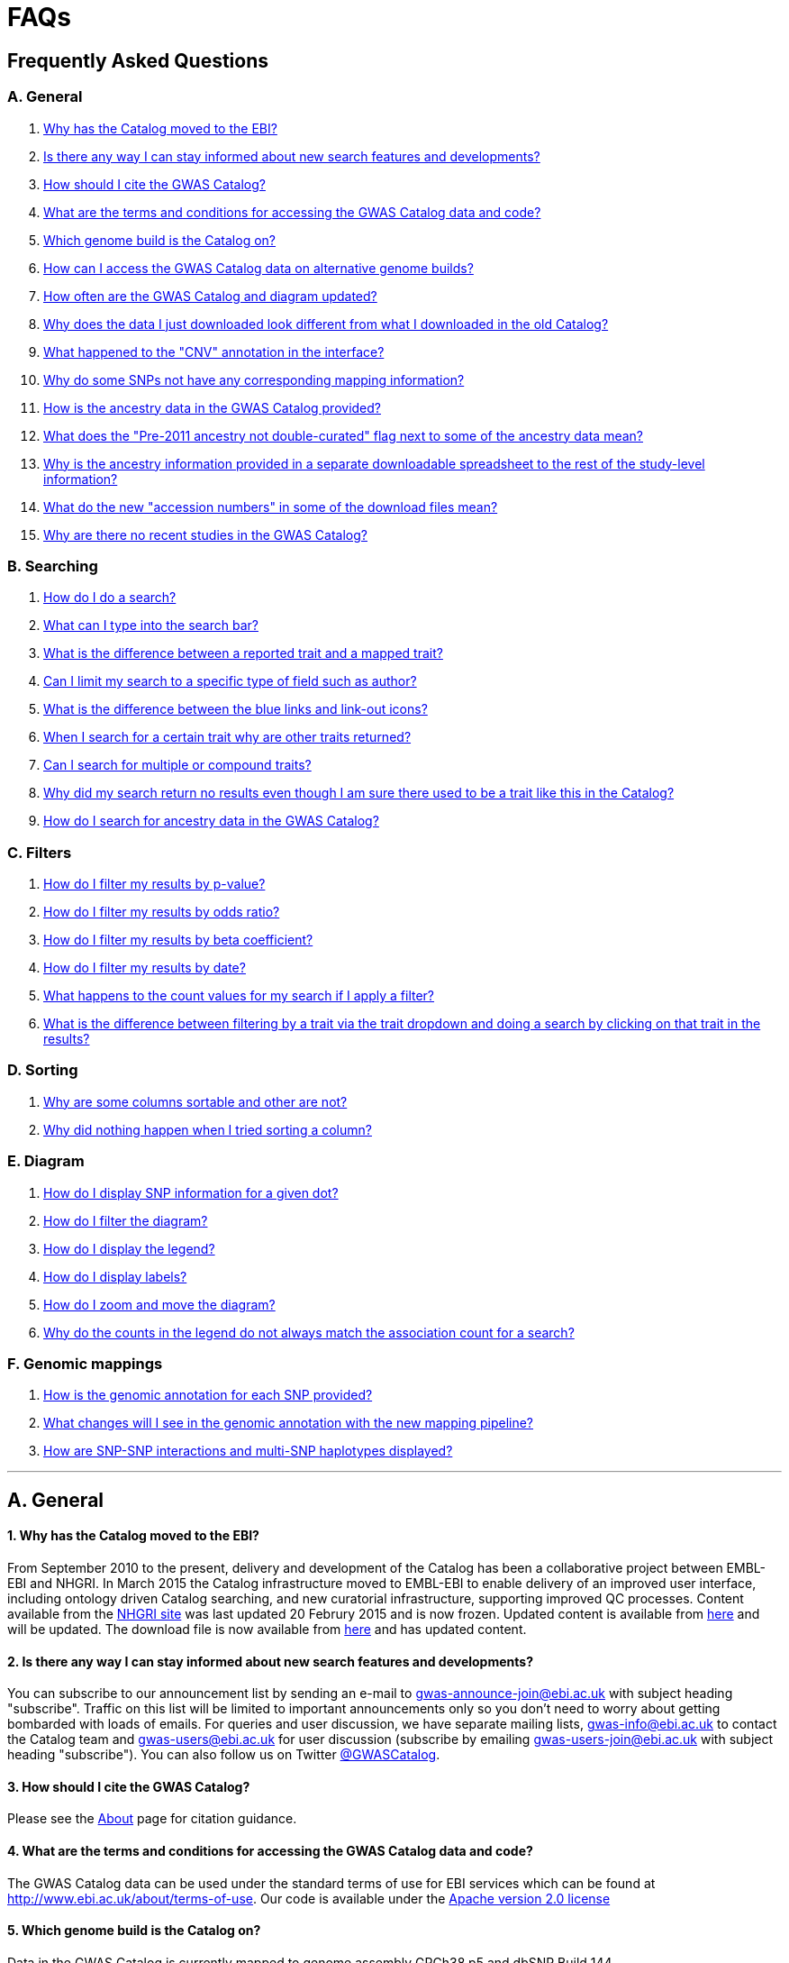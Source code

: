 = FAQs

== Frequently Asked Questions


=== A. General

1. <<faq-A1,Why has the Catalog moved to the EBI?>>


2. <<faq-A2,Is there any way I can stay informed about new search features and developments?>>


3. <<faq-A3,How should I cite the GWAS Catalog?>>


4. <<faq-A4,What are the terms and conditions for accessing the GWAS Catalog data and code?>>


5. <<faq-A5,Which genome build is the Catalog on?>>


6. <<faq-A6,How can I access the GWAS Catalog data on alternative genome builds?>>


7. <<faq-A7,How often are the GWAS Catalog and diagram updated?>>


8. <<faq-A8,Why does the data I just downloaded look different from what I downloaded in the old Catalog?>>


9. <<faq-A9,What happened to the "CNV" annotation in the interface?>>

10. <<faq-A10,Why do some SNPs not have any corresponding mapping information?>>

11. <<faq-A11,How is the ancestry data in the GWAS Catalog provided?>>

12. <<faq-A12,What does the "Pre-2011 ancestry not double-curated" flag next to some of the ancestry data mean?>>

13. <<faq-A13,Why is the ancestry information provided in a separate downloadable spreadsheet to the rest of the study-level information?>>

14. <<faq-A14,What do the new "accession numbers" in some of the download files mean?>>

15. <<faq-A15,Why are there no recent studies in the GWAS Catalog?>>

=== B. Searching

1. <<faq-B1,How do I do a search?>>


2. <<faq-B2,What can I type into the search bar?>>


3. <<faq-B3,What is the difference between a reported trait and a mapped trait?>>


4. <<faq-B4,Can I limit my search to a specific type of field such as author?>>


5. <<faq-B5,What is the difference between the blue links and link-out icons?>>


6. <<faq-B6,When I search for a certain trait why are other traits returned?>>


7. <<faq-B7,Can I search for multiple or compound traits?>>


8. <<faq-B8,Why did my search return no results even though I am sure there used to be a trait like this in the Catalog?>>


9. <<faq-B9,How do I search for ancestry data in the GWAS Catalog?>>


=== C. Filters

1. <<faq-C1,How do I filter my results by p-value?>>


2. <<faq-C2,How do I filter my results by odds ratio?>>


3. <<faq-C3,How do I filter my results by beta coefficient?>>


4. <<faq-C4,How do I filter my results by date?>>


5. <<faq-C5,What happens to the count values for my search if I apply a filter?>>


6. <<faq-C6,What is the difference between filtering by a trait via the trait dropdown and doing a search by clicking on that trait in the results?>>


=== D. Sorting

1. <<faq-D1,Why are some columns sortable and other are not?>>

2. <<faq-D2,Why did nothing happen when I tried sorting a column?>>


=== E. Diagram

1. <<faq-E1,How do I display SNP information for a given dot?>>

2. <<faq-E2,How do I filter the diagram?>>

3. <<faq-E3,How do I display the legend?>>

4. <<faq-E4,How do I display labels?>>

5. <<faq-E5,How do I zoom and move the diagram?>>

6. <<faq-E6,Why do the counts in the legend do not always match the association count for a search?>>

=== F. Genomic mappings

1. <<faq-F1,How is the genomic annotation for each SNP provided?>>

2. <<faq-F2,What changes will I see in the genomic annotation with the new mapping pipeline?>>

3. <<faq-F3,How are SNP-SNP interactions and multi-SNP haplotypes displayed?>>

'''
== A. General


==== [[faq-A1]]1. Why has the Catalog moved to the EBI?

From September 2010 to the present, delivery and development of the Catalog has been a collaborative project between EMBL-EBI and NHGRI. In March 2015 the Catalog infrastructure moved to EMBL-EBI to enable delivery of an improved user interface, including ontology driven Catalog searching, and new curatorial infrastructure, supporting improved QC processes. Content available from the http://www.genome.gov/gwastudies/[NHGRI site] was last updated 20 Februry 2015 and is now frozen. Updated content is available from http://www.ebi.ac.uk/gwas/[here] and will be updated. The download file is now available from link:../api/search/downloads/full[here] and has updated content.

==== [[faq-A2]]2. Is there any way I can stay informed about new search features and developments?

You can subscribe to our announcement list by sending an e-mail to gwas-announce-join@ebi.ac.uk with subject heading "subscribe". Traffic on this list will be limited to important announcements only so you don't need to worry about getting bombarded with loads of emails. For queries and user discussion, we have separate mailing lists, gwas-info@ebi.ac.uk to contact the Catalog team and gwas-users@ebi.ac.uk for user discussion (subscribe by emailing gwas-users-join@ebi.ac.uk with subject heading "subscribe"). You can also follow us on Twitter https://twitter.com/GWASCatalog[@GWASCatalog].

==== [[faq-A3]]3. How should I cite the GWAS Catalog?

Please see the link:about[About] page for citation guidance.

==== [[faq-A4]]4. What are the terms and conditions for accessing the GWAS Catalog data and code?

The GWAS Catalog data can be used under the standard terms of use for EBI services which can be found at http://www.ebi.ac.uk/about/terms-of-use. Our code is available under the http://www.apache.org/licenses/LICENSE-2.0[Apache version 2.0 license]

==== [[faq-A5]]5. Which genome build is the Catalog on?
++++
Data in the GWAS Catalog is currently mapped to genome assembly <span id="genomeBuild">GRCh38.p5</span> and dbSNP Build <span id="dbSNP">144</span>.
++++

==== [[faq-A6]]6. How can I access the GWAS Catalog data on alternative genome builds?

You can use the link:http://rest.ensembl.org/[Ensembl API] to map the SNP rsIDs in the GWAS Catalog to previous genome builds. For GRCh37 this is available at http://grch37.rest.ensembl.org/. The variation call http://grch37.rest.ensembl.org/documentation/info/variation_id can be used to retrieve the dbSNP mapping of all SNPs on GRCh37.

==== [[faq-A7]]7. How often are the GWAS Catalog and diagram updated?

New data is added to the GWAS Catalog and diagram on a weekly basis, with new data generally going public every Tuesday. Data releases include all downloadable spreadsheets.

==== [[faq-A8]]8. Why does the data I just downloaded look different from what I downloaded in the old Catalog?

Due to the way we now process the Catalog data for the full download, you may find that your spreadsheet has more rows than it did previously. There should be no other major differences between the old and new spreadsheets but if you find any issues or inconsistencies, please do not hesitate to contact the GWAS Catalog team at gwas-info@ebi.ac.uk.

==== [[faq-A9]]9. What happened to the "CNV" annotation in the interface?

Studies looking at copy number variations (CNV) are not part of the remit of the GWAS Catalog. Historically, a couple of CNV studies had been included in the Catalog but these have now been removed. As the Catalog no longer contains any CNV studies, the decision was made to also eliminate the CNV flag from the search results for studies. The corresponding column is still available in the downloadable full Catalog spreadsheet to preserve backwards compatibility with previous spreadsheet versions.

==== [[faq-A10]]10. Why do some SNPs not have any corresponding mapping information?

SNPs are extracted from the literature exactly as reported by the authors of a publication. If there is a typographical error in a publication or the authors report non-standard SNP identifiers, the subsequent mapping pipeline may not be able to provide any mapping information for this SNP. Alternatively, if an older SNP is no longer found on the latest genome build used in the GWAS Catalog, the SNP identifier extracted from the paper will still be reported in the GWAS Catalog but no mapping information for this SNP will be provided.

==== [[faq-A11]]11. How is the ancestry data in the GWAS Catalog provided?

Ancestry data is provided in two forms: a free text sample description and structured ancestry and recruitment information. The free text descriptions of the initial and replication stages of the GWAS provide summary ancestry descriptions of the samples analysed in each stage, based on the language used in the paper. The structured information is designed to represent data using controlled terms and includes ancestry, chosen from a list of 15 ancestral categories, and country of recruitment. For more information please view our link:methods[Methods] page.

==== [[faq-A12]]12. What does the "Pre-2011 ancestry not double-curated" flag next to some of the ancestry data mean?

As of September 2016, we release publicly all ancestry data extracted from the GWAS Catalog. Ancestry data from studies published before 2011 has not been reviewed by a second curator and so may not always conform to the strict standardised way we present more recent ancestry data.

==== [[faq-A13]]13. Why is the ancestry information provided in a separate downloadable spreadsheet to the rest of the study-level information?

Most GWAS Catalog studies include at least two ancestry entries, one for the inital stage and one for the replication stage, and some studies may have several entries for each stage. As there is no way of usefully representing this multi-dimensional data in a single row in a spreadsheet, this data is instead provided in a separate spreadsheet, with each ancestry entry in its own row.

==== [[faq-A14]]14. What do the new "accession numbers" in some of the download files mean?

As detailed in the link:methods[ Methods] section, some publications are split into multiple GWAS Catalog entries, each of which represents one analysis for a distinct trait, sample cohort or other unique characteristic. In order to be able to link publication-level information, associations, sample descriptions and traits for each separate entry or "GWAS Catalog study", we have introduced a stable accession number for each entry. The accession numbers are included in the v1.0.1 spreadsheets for associations and studies as well the ancestry spreadsheets. The decision was made to not include the accession numbers in the v1.0 spreadsheets as these are legacy formats provided only to support backwards compatibility with the old NHGRI spreadsheet.

==== [[faq-A15]]15. Why are there no recent studies in the GWAS Catalog?

Due to the considerable manual curation effort that goes into each study in the GWAS Catalog, it takes a while for studies to be published in the Catalog after they have been first indexed in Pubmed. As the complexity of studies in terms of study design and statistical analysis of results continues to increase, so does the curation effort required to extract the correct information in line with our extraction guidelines. The GWAS Catalog curation team work as fast as they can to process studies while maintaining the high standard of accuracy our users expect of the Catalog. We are in the process of trialing various approaches to speed up the curation process including automation of some parts of the data extraction process and data submission by study authors.


== B. Searching

==== [[faq-B1]]1. How do I do a search?
Type your query, e.g. “breast cancer”, into the search box and hit return or click the search icon.

==== [[faq-B2]]2. What can I type into the search bar?
You can type any text you wish into the search bar. This will then return any exact string matches within a number of data fields in the Catalog, including title, author, journal, reported trait, mapped (ontology) trait, mapped trait's synonyms, mapped trait's parents, sample descriptions, genes and SNPs. 

==== [[faq-B3]]3. What is the difference between a reported trait and a mapped trait?
Each study is assigned a trait description that best represents the phenotype under investigation. This is known as the reported trait as it is taken from the study publication. All reported traits are mapped to terms from the http://www.ebi.ac.uk/efo[Experimental Factor Ontology] resulting in one or more mapped traits. For more information about how ontologies are used in the catalog, see our link:ontology[ontology] page.

==== [[faq-B4]]4. Can I limit my search to a specific type of field such as author?
At the moment, the main search only supports searching across all fields, so if your search term is for example "Parkinson", you will see results for Parkinson's disease as well as studies with a first author named Parkinson. We are working on an "advanced search" mode where you can limit your search to certain fields or search for specific combinations of fields. To be alerted as soon as this functionality becomes available, subscribe to our <<faq-2,announcement list>>.

For now, if you would like to search for a specific study, you can search by Pubmed ID. To limit your search to a specific trait or set of traits, we would suggest doing a general search for that trait first, then filtering your results using the trait filter dropdown to the left of the search results. For example, following a search for "lupus", you can limit your search results to "Systemic lupus erythematosus" via the dropdown.

==== [[faq-B5]]5. What is the difference between the blue links and link-out icons?
Clicking on a term highlighted in blue (e.g. author, trait or rsID) performs a full new search for this term. Clicking on a little link-out icon next to a term takes you to an external page related to this term, e.g. Pubmed Central for studies or Ensembl for SNPs or genes.

==== [[faq-B6]]6. When I search for a certain trait why are other traits returned?
The search algorithm searches across a number of fields including study titles, sample descriptions, reported traits, mapped (ontology) traits, mapped traits' synonyms and mapped traits' parents. If your search term is a match to any of these categories, that result will be returned. If you search for "metabolic disease" for example, you will see a number of reported traits mapped to ontology traits such as "type II diabetes mellitus" because metabolic disease is a parent of diabetes in the ontology. Equally, searching for "diabetes" will return some potentially unexpected results as the search returns studies that were carried out in a sample population of diabetics, so the term "diabetes" is matched in the sample description. Filtering via the trait dropdown allows you to exclude unwanted traits for now and a more refined "advanced search" mode is under development.

==== [[faq-B7]]7. Can I search for multiple or compound traits?
Currently the search bar searches for the exact text match of the search term entered within a range of Catalog fields and any related traits through the mapped ontology fields. For example if you type “Schizophrenia and bipolar disorder” in the search bar this will return the compound reported trait "Schizophrenia and bipolar disorder" and "schizophrenia" but not "bipolar disorder". True multiple trait searching is currently not possible but we are working hard to include this feature as soon as possible. For now, we would recommend searching by a more general trait, eg "schizophrenia", then selecting any desired compound traits from the trait filter dropdown.

==== [[faq-B8]]8. Why did my search return no results even though I am sure there used to be a trait like this in the Catalog?
Our search functionality is currently unable to allow for typos or term variations, so if you accidentally type "beast cancer" instead of "breast cancer", you will not get any results. Equally, "metabolic disorder" won't return any results while "metabolic disease" will return loads. A browseable list of all reported traits is available link:http://www.ebi.ac.uk/gwas/search/traits[here] and autocomplete functionality for the search box is coming soon. In the mean time, if you get stuck, we recommend varying your search term or searching for your term in http://www.ebi.ac.uk/efo[EFO] to get an idea of what other terms might be available.

==== [[faq-B9]]9. How do I search for ancestry data in the GWAS Catalog?

Ancestry data can be searched by entering relevant text in the search bar, including ancestry category, country or ancestry identifier (e.g. “European”, “South Africa”, “Ashkenazi Jewish”). Any exact string match to the entered text will be returned. Ancestry data can be found in the expanded information in the “Studies” table, accessible by clicking the little "+" icon at the end of each row.


== C. Filters

==== [[faq-C1]]1. How do I filter my results by p-value?
To filter association results by p-value, enter a maximum p-value into the appropriate filter box. The input format is "mantissa"x 10^"exponent"^, e.g. 5 x 10^-8^.

==== [[faq-C2]]2. How do I filter my results by odds ratio?
To filter association results by odds ratio, enter a minimum and/or maximum value into the to and/or from box. You do not need to enter values in both boxes, so if you want values greater than your threshold, only enter a number into the from box or if you want values smaller than your threshold, only enter a number into the to box. The default minimum is 1 and you cannot search for values smaller than this.

==== [[faq-C3]]3. How do I filter my results by beta coefficient?
Filtering by beta coefficient works exactly the same as filtering by odds ratio, although you can also search for values between 0 and 1.

==== [[faq-C4]]4. How do I filter my results by date?
Filtering by date follows the same pattern as filtering by OR or beta coefficient. You can enter from and to dates to create a range or just a from date for all studies published since that date or just a to date for all studies published prior to that date.

==== [[faq-C5]]5. What happens to the count values for my search if I apply a filter?
If you apply a filter to search results the count values will change to reflect the impact of applying the filter. Applying a filter will return a smaller subset of results. For example, at present, if you run a search for the term "asthma" it returns 237 associations. If you apply a p-value filter of 6 x 10^-8^, the number of associations is now shown as 77.

==== [[faq-C6]]6. What is the difference between filtering by a trait via the trait dropdown and doing a search by clicking on that trait in the results?
Filtering via the trait dropdown limits the search results to studies that have the selected trait(s) as their reported trait, as well as any associations identified in those studies. Clicking on a trait link does a complete new search for that term, searching across all fields, including title and sample descriptions, so you may get additional results, not just studies annotated with the search trait.


== D. Sorting

==== [[faq-D1]]1. Why are some columns sortable and other are not?
Because of the way our search algorithm works, some fields can't be sorted at the moment. We are trying to find a workaround for this. For now, if you really need to sort by an unsortable column, we would recommend downloading the results into a spreadsheet and sorting them that way.

==== [[faq-D2]]2. Why did nothing happen when I tried sorting a column?
Some fields contains results that don't work well with our sorting algorithm. When this happens, rather than introduce a glitch into your results, the table will simply refuse the sort. This is a known issue and we are looking for a way to fix it.


== E. Diagram

==== [[faq-E1]]1. How do I display SNP information for a given dot?

To view all the SNPs associated with any trait in a given location, simply click on the trait you are interested in. An interactive pop-up will display the SNPs for that trait, the p-value for each SNP-trait association, the study in which the association was identified, the trait assigned by the GWAS catalog curators and the EFO term the SNP-trait association is mapped to. The SNP, disease trait, EFO term and study fields are interactive, linking to a search of the full Catalog for that particular field. SNP, EFO term and study also link out via the external link icon to Ensembl, EFO and UKPMC, respectively. Clicking outside the pop-up automatically closes the current pop-up. Alternatively, close the pop-up by clicking on the cross in its top right corner or on the "Close" button.

==== [[faq-E2]]2. How do I filter the diagram?
The full diagram can be filtered by typing a trait into the search box to the left the diagram and hitting "Enter" or clicking the "Apply" button. Once you have typed 3 to 4 characters, the text box will offer auto-completed suggestions for your search based on EFO terms mapped to GWAS Catalog disease traits. You can navigate the suggestion list using your mouse or the up and down keys. More advanced filtering capabilities, such as disease location, p-value and time, are under development, so check back regularly for updates.

If your selected trait is available in the diagram, all other traits will be faded to a lower visibility to highlight the desired trait. A counter in the top left corner of the diagram will indicate how many dots on the diagram correspond to your search term. Searchable traits are based on EFO categories and may not coincide with curator-assigned trait names, e.g. a search for "hair color" will highlight SNP-trait associations labelled hair color as well as "black vs blond hair" and "red vs non-red hair".


==== [[faq-E3]]3. How do I display the legend?
A legend of the colour scheme is available to the left of the diagram. The legend includes a count of the number of dots of each colour in the diagram. You can hide the sidebar of increase the amount of screen space for the diagram by clicking on the little shevron icon at the top of the sidebar. Click on any item in the legend to filter the diagram by that category. This does not work for any of the "other"-type categories (other measurement, other disease and other trait). Please note that some traits, in particular some diseases, belong to multiple categories, eg Crohn's disease is both a digestive system disease and an immune system disease. Each dot on the diagram can only be assigned one colour and colour assignment is determined by a term's most specific ancestor (ancestor that has itself the most number of ancestors) in EFO so it is possible to find dots of a different colour when searching for example for "digestive system disease".

==== [[faq-E4]]4. How do I display labels?
Chromosomes and traits (coloured circles) have labels that display when hovering the mouse pointer over a given element. The displayed labels correspond to the EFO term mapped this SNP.

==== [[faq-E5]]5. How do I zoom and move the diagram?
The diagram was designed to have GoogleMaps-style interactivity. There are two ways to zoom in and out. The easiest option is to use the scroll wheel on the mouse or touch pad on a laptop. Scrolling up zooms in and scrolling down zooms out. This feature may not work with all touch pads. Alternatively, the top right-hand corner of the diagram features a zoom bar which can be used to generate exactly the same effect, by dragging the little square left or right along the bar with the mouse pointer or clicking the plus and minus buttons.
The diagram can be moved around the viewing area by clicking on any part of the diagram with the left mouse button and, holding the mouse button down, dragging the diagram around the screen until the desired part is visible. This feature is particularly useful for centering the diagram on a specific location at higher zoom levels.

==== [[faq-E6]]6. Why do the counts in the legend do not always match the association count for a search?
The legend counts in the GWAS diagram legend are literally counts of the number of dots of each colour in the diagram. When the diagram is generated, trait categories are assigned to each dot based on the corresponding trait’s most specific parent in the hierarchy of the Experimental Factor Ontology (EFO), which the GWAS Catalog traits are mapped to. In some cases, a term can belong to multiple categories, e.g. “inflammatory bowel disease” is both a digestive system disease and an immune system disease, so while it will show in the colour of one category, it will be returned in the search and result count for both. Equally, a number of cancers such as colorectal carcinoma fall under both the cancer category and their appropriate anatomical disease category.

== F. Genomic mappings

==== [[faq-F1]]1. How is the genomic annotation for each SNP provided?
In March 2016 we switched to a new Ensembl mapping pipeline which provides the genomic annotation (chromosome location, cytogenetic region and mapped genes), which is available alongside the curated content in the GWAS Catalog. Previously the genomic annotation was provided by an NCBI mapping pipeline.

==== [[faq-F2]]2. What changes will I see in the genomic annotation with the new mapping pipeline?
The format of the mapping data we provide in both the search interface and downloads will remain the same, but with the chromosomal position of the SNP, cytogenetic region and mapped Entrez genes provided by Ensembl. We are changing to using an Ensembl pipeline as this will allow us to provide a denser set of results and, in the future, to integrate additional information from Ensembl with GWAS Catalog data. As the mapping information will now be provided by Ensembl, rather than NCBI, there will be a small number of differences in SNP position and mapped gene. The mapping information will be updated at every Ensembl release, every 2-3 months. In addition, we have made improvements to the display of haplotypes and proxy SNPs to make the data more user-friendly.

+++<u>Changes to mapping locations</u>+++

* Chromosome 23 is now labelled as chromosome X.
* The mapping positions have changed for a small number of SNPs.
* The cytogenetic region has changed for approximately 400 SNPs.

+++<u>Changes to mapped genes</u>+++

As with the old pipeline the new pipeline includes any genes in which a SNP maps, or the closest upstream and downstream gene for intergenic SNPs. Mapped gene information is now provided from the RefSeq import in Ensembl which includes multiple gene biotypes, such as protein coding genes, non-coding RNA and pseudogenes. This has led to changes in the mapped gene information being reported for approximately 43% of SNPs, with the majority of these differences due to the SNP being mapped within, or closer to, different genes. Examples of the types of mapping differences are shown below.


*Examples of mapping differences*

[width="90" options="header",cols="2,2,2,2,2,2,2,4", frame="all", grid="cols"]
|===
|SNP |New Region |New location |New mapped gene |Old Region |Old location |Old mapped gene |Comment

|rs17124318
|1p31.3
|Chr1:63015059
|LOC105378769
|1p31.3
|Chr1:63015059
|ATG4C - LINC00466
|This SNP maps within a long non-coding RNA that was not included in the previous mapping

|rs1733724
|10q21.1
|Chr10:52464217
|LINC01468
|10q21.1
|Chr10:52464217
|PRKRIRP3 - MBL2
|This SNP maps within a long non-coding RNA that was not included in the previous mapping

|rs710521
|3q28
|Chr3:189928144
|TP63 - P3H2
|3q28
|Chr3:189928144
|MIR944 - P3H2
|TP63 is the closest upstream gene to rs710521 (30865bp compared to 98135bp for MIR944)

|rs7604827
|2q34
|Chr2:214477166
|VWC2L
|2q34, 2q35
|Chr2:214477166
|VWC2L
|Previosuly, the SNP mapped to the boundary between two cytogenetic regions. It now maps within one region.

|rs5743894
|11p15.5
|Chr11:1303542
|TOLLIP
|11p15.5, 11p15.5[rs5743894]; 11p15.5[rs111521887]
|Chr11:1303542
|TOLLIP
|Previously, the cytogenetic region displayed the SNP and proxy SNP in addition to the region. The display is now cleaner, only showing the region.

|rs4773144
|13q34
|Chr13:110308365
|COL4A2
|13q34
|Chr13:110308365
|NA
|Previously this SNP did not map to any gene. However, it now maps to COL4A2 due to the location of this gene changing between GRCh37 and GRCh38.
|===


==== [[faq-F3]]3. How are SNP-SNP interactions and multi-SNP haplotypes displayed?
We have recently done some work to improve the representation of SNP-SNP interactions and multi-SNP haplotypes in the GWAS Catalog, both in the search results and in the download spreadsheet. For SNP-SNP interactions, all elements that are specific to a given SNP (rsID, risk allele, mapped gene, chromosome location etc) are now separated by an "x" (eg "rs1336472-A x rs4715555-G", "1p31.3 x 6p12.1", "3_prime_UTR_variant x upstream_gene_variant"). For multi-SNP haplotypes, elements are separated by a ";" (eg "rs17310467-?; rs6088735-?; rs6060278-?; rs867186-?", "MYH7B; EDEM2 - PROCR; EDEM2 - PROCR; PROCR", "upstream_gene_variant; intergenic_variant; intergenic_variant; missense_variant"). In both cases, the position of each element is the same across all variables, so the first rsID corresponds to the first mapped gene or mapped gene range (for intergenic SNPs), the first bp location etc.

While we do provide the mapped gene and position information in this format in both the results page and the download, we excluded some of the additional gene-related information such as upstream/downstream gene IDs and distances from SNPs to genes from the download spreadsheet. This decision was made as it is almost impossible to present this kind of multi-dimensional data cleanly in the current spreadsheet format. In particular in large multi-SNP haplotypes, it is possible for some of the SNPs to be located within a gene while others are intergenic. Splitting gene IDs and distances by in-gene, upstream and downstream position would make the individual values much harder to pair up.

Please note that there is no loss of information in the new representation compared to the old one. Previously, haplotypes and interactions were either not mapped at all or only the first SNP in the sequence was mapped.


'''


==== Got a question that isn't answered here?
Email us at gwas-info@ebi.ac.uk.


'''

_Last updated: 23 August 2016_
